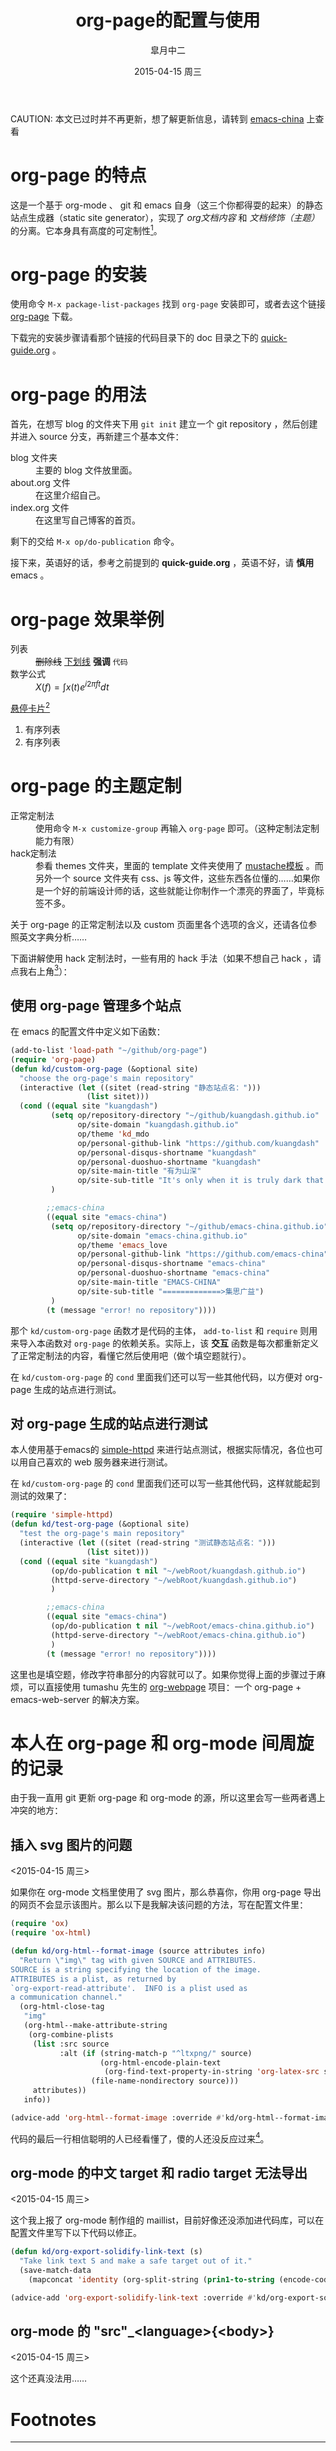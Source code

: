 #+TITLE:       org-page的配置与使用
#+AUTHOR:      皐月中二
#+EMAIL:       kuangdash@163.com
#+DATE:        2015-04-15 周三
#+URI:         /blog/%y/%m/%d/org-page的配置与使用
#+TAGS:        org-page
#+LANGUAGE:    zh-CN
#+OPTIONS:     H:3 num:nil \n:nil ::t |:t ^:nil -:nil f:t *:t <:t
#+DESCRIPTION: org-page的配置与使用

CAUTION: 本文已过时并不再更新，想了解更新信息，请转到 [[http://emacs-china.github.io/][emacs-china]] 上查看

* org-page 的特点

这是一个基于 org-mode 、 git 和 emacs 自身（这三个你都得耍的起来）的静态站点生成器（static site generator），实现了 /org文档内容/ 和 /文档修饰（主题）/ 的分离。它本身具有高度的可定制性[fn:1]。

* org-page 的安装

使用命令 ~M-x package-list-packages~ 找到 =org-page= 安装即可，或者去这个链接 [[https://github.com/kelvinh/org-page][org-page]] 下载。

下载完的安装步骤请看那个链接的代码目录下的 doc 目录之下的 [[https://github.com/kelvinh/org-page/blob/master/doc/quick-guide.org][quick-guide.org]] 。

* org-page 的用法

首先，在想写 blog 的文件夹下用 ~git init~ 建立一个 git repository ，然后创建并进入 source 分支，再新建三个基本文件： 
+ blog 文件夹 :: 主要的 blog 文件放里面。
+ about.org 文件 :: 在这里介绍自己。
+ index.org 文件 :: 在这里写自己博客的首页。

剩下的交给 ~M-x op/do-publication~ 命令。

接下来，英语好的话，参考之前提到的 *quick-guide.org* ，英语不好，请 *慎用* emacs 。

* org-page 效果举例

+ 列表 :: +删除线+ _下划线_ *强调* ~代码~ 
+ 数学公式 :: $X(f)=\int{x(t)e^{i 2\pi ft}dt}$ 

_悬停卡片_[fn:4]

1. 有序列表
2. 有序列表

* org-page 的主题定制

+ 正常定制法 :: 使用命令 ~M-x customize-group~ 再输入 =org-page= 即可。（这种定制法定制能力有限）
+ hack定制法 :: 参看 themes 文件夹，里面的 template 文件夹使用了 [[http://mustache.github.io/][mustache模板]] 。而另外一个 source 文件夹有 css、js 等文件，这些东西各位懂的……如果你是一个好的前端设计师的话，这些就能让你制作一个漂亮的界面了，毕竟标签不多。

关于 org-page 的正常定制法以及 custom 页面里各个选项的含义，还请各位参照英文字典分析……

下面讲解使用 hack 定制法时，一些有用的 hack 手法（如果不想自己 hack ，请点我右上角[fn:2]）：

** 使用 org-page 管理多个站点

在 emacs 的配置文件中定义如下函数：

#+BEGIN_SRC emacs-lisp
  (add-to-list 'load-path "~/github/org-page")
  (require 'org-page)
  (defun kd/custom-org-page (&optional site)
    "choose the org-page's main repository"
    (interactive (let ((sitet (read-string "静态站点名：")))
                   (list sitet)))
    (cond ((equal site "kuangdash")
           (setq op/repository-directory "~/github/kuangdash.github.io"
                 op/site-domain "kuangdash.github.io"
                 op/theme 'kd_mdo
                 op/personal-github-link "https://github.com/kuangdash"
                 op/personal-disqus-shortname "kuangdash"
                 op/personal-duoshuo-shortname "kuangdash"
                 op/site-main-title "有为山深"
                 op/site-sub-title "It's only when it is truly dark that we can see the stars")
           )

          ;;emacs-china
          ((equal site "emacs-china")
           (setq op/repository-directory "~/github/emacs-china.github.io"
                 op/site-domain "emacs-china.github.io"
                 op/theme 'emacs_love
                 op/personal-github-link "https://github.com/emacs-china"
                 op/personal-disqus-shortname "emacs-china"
                 op/personal-duoshuo-shortname "emacs-china"
                 op/site-main-title "EMACS-CHINA"
                 op/site-sub-title "=============>集思广益")
           )
          (t (message "error! no repository"))))
#+END_SRC

那个 =kd/custom-org-page= 函数才是代码的主体， =add-to-list= 和 =require= 则用来导入本函数对 =org-page= 的依赖关系。实际上，该 *交互* 函数是每次都重新定义了正常定制法的内容，看懂它然后使用吧（做个填空题就行）。

在 =kd/custom-org-page= 的 =cond= 里面我们还可以写一些其他代码，以方便对 org-page 生成的站点进行测试。

** 对 org-page 生成的站点进行测试

本人使用基于emacs的 [[https://github.com/skeeto/emacs-web-server][simple-httpd]] 来进行站点测试，根据实际情况，各位也可以用自己喜欢的 web 服务器来进行测试。

在 =kd/custom-org-page= 的 =cond= 里面我们还可以写一些其他代码，这样就能起到测试的效果了：

#+BEGIN_SRC emacs-lisp :tangle no
  (require 'simple-httpd)
  (defun kd/test-org-page (&optional site)
    "test the org-page's main repository"
    (interactive (let ((sitet (read-string "测试静态站点名：")))
                   (list sitet)))
    (cond ((equal site "kuangdash")
           (op/do-publication t nil "~/webRoot/kuangdash.github.io")
           (httpd-serve-directory "~/webRoot/kuangdash.github.io")
           )

          ;;emacs-china
          ((equal site "emacs-china")
           (op/do-publication t nil "~/webRoot/emacs-china.github.io")
           (httpd-serve-directory "~/webRoot/emacs-china.github.io")
           )
          (t (message "error! no repository"))))
#+END_SRC

这里也是填空题，修改字符串部分的内容就可以了。如果你觉得上面的步骤过于麻烦，可以直接使用 tumashu 先生的 [[http://tumashu.github.io/org-webpage/][org-webpage]] 项目：一个 org-page + emacs-web-server 的解决方案。

* 本人在 org-page 和 org-mode 间周旋的记录

由于我一直用 git 更新 org-page 和 org-mode 的源，所以这里会写一些两者遇上冲突的地方：

** 插入 svg 图片的问题
<2015-04-15 周三>

如果你在 org-mode 文档里使用了 svg 图片，那么恭喜你，你用 org-page 导出的网页不会显示该图片。那么以下是我解决该问题的方法，写在配置文件里：

#+BEGIN_SRC emacs-lisp
  (require 'ox)
  (require 'ox-html)

  (defun kd/org-html--format-image (source attributes info)
    "Return \"img\" tag with given SOURCE and ATTRIBUTES.
  SOURCE is a string specifying the location of the image.
  ATTRIBUTES is a plist, as returned by
  `org-export-read-attribute'.  INFO is a plist used as
  a communication channel."
    (org-html-close-tag
     "img"
     (org-html--make-attribute-string
      (org-combine-plists
       (list :src source
             :alt (if (string-match-p "^ltxpng/" source)
                      (org-html-encode-plain-text
                       (org-find-text-property-in-string 'org-latex-src source))
                    (file-name-nondirectory source)))
       attributes))
     info))

  (advice-add 'org-html--format-image :override #'kd/org-html--format-image)
#+END_SRC

代码的最后一行相信聪明的人已经看懂了，傻的人还没反应过来[fn:3]。

** org-mode 的中文 target 和 radio target 无法导出
<2015-04-15 周三>

这个我上报了 org-mode 制作组的 maillist，目前好像还没添加进代码库，可以在配置文件里写下以下代码以修正。

#+BEGIN_SRC emacs-lisp
  (defun kd/org-export-solidify-link-text (s)
    "Take link text S and make a safe target out of it."
    (save-match-data
      (mapconcat 'identity (org-split-string (prin1-to-string (encode-coding-string s 'utf-8)) "[^a-zA-Z0-9_.-:]+") "-")))

  (advice-add 'org-export-solidify-link-text :override #'kd/org-export-solidify-link-text)
#+END_SRC

** org-mode 的 "src"_<language>{<body>}
<2015-04-15 周三>

这个还真没法用……

* Footnotes

[fn:1] ……如果你是前端工程师的话。

[fn:2] （新手提示：想回去继续阅读博客本体，请点本句最左边）如果不想自己 hack 一个主题，可以使用博主自己的主题 [[https://github.com/kuangdash/emacs_love][emacs_love]] ，下载后放置于 org-page 的 themes 文件夹下，再用 ~M-x customize-group RET org-page~ 修改 =op/themes= 项为 emacs_love 即可。

[fn:3] 参见 emacs manual 的 [[http://www.gnu.org/software/emacs/manual/html_mono/elisp.html#Advising-Functions][advice-add]] 函数。

[fn:4] 这里是悬停卡片的内容哦~~~


